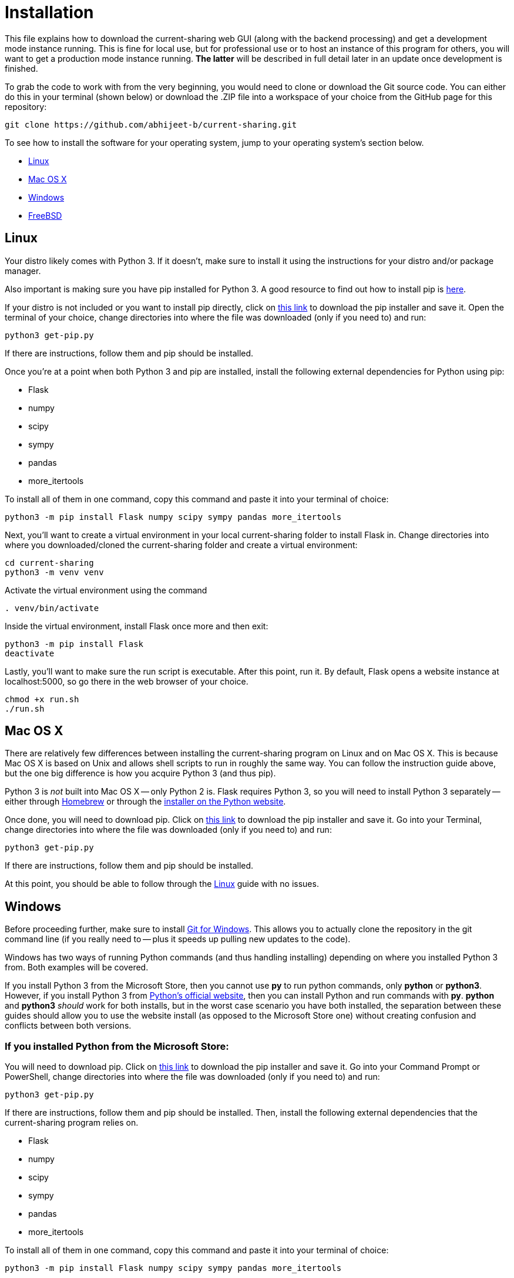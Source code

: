 :tilde: ~
= Installation

This file explains how to download the current-sharing web GUI (along with the backend processing) and get a development mode instance running. This is fine for local use, but for professional use or to host an instance of this program for others, you will want to get a production mode instance running. *The latter* will be described in full detail later in an update once development is finished.

To grab the code to work with from the very beginning, you would need to clone or download the Git source code. You can either do this in your terminal (shown below) or download the .ZIP file into a workspace of your choice from the GitHub page for this repository: 

....
git clone https://github.com/abhijeet-b/current-sharing.git
....

To see how to install the software for your operating system, jump to your operating system's section below. 



* <<Linux,Linux>>
* <<Mac,Mac OS X>>
* <<Windows,Windows>>
* <<FreeBSD,FreeBSD>>

== Linux [[linux]]

Your distro likely comes with Python 3. If it doesn't, make sure to install it using the instructions for your distro and/or package manager.

Also important is making sure you have pip installed for Python 3. A good resource to find out how to install pip is https://packaging.python.org/en/latest/guides/installing-using-linux-tools/#installing-pip-setuptools-wheel-with-linux-package-managers[here].

If your distro is not included or you want to install pip directly, click on https://bootstrap.pypa.io/get-pip.py[this link] to download the pip installer and save it. Open the terminal of your choice, change directories into where the file was downloaded (only if you need to) and run: 

[source,shell]
....
python3 get-pip.py 
....

If there are instructions, follow them and pip should be installed. 

Once you're at a point when both Python 3 and pip are installed, install the following external dependencies for Python using pip:

* Flask
* numpy
* scipy
* sympy
* pandas
* more_itertools

To install all of them in one command, copy this command and paste it into your terminal of choice:

[source,shell]
....
python3 -m pip install Flask numpy scipy sympy pandas more_itertools
....

Next, you'll want to create a virtual environment in your local current-sharing folder to install Flask in. Change directories into where you downloaded/cloned the current-sharing folder and create a virtual environment: 

[source,shell]
....
cd current-sharing
python3 -m venv venv
....

Activate the virtual environment using the command 

[source,shell]
....
. venv/bin/activate
....

Inside the virtual environment, install Flask once more and then exit: 

[source,shell]
....
python3 -m pip install Flask
deactivate
....

Lastly, you'll want to make sure the run script is executable. After this point, run it. By default, Flask opens a website instance at localhost:5000, so go there in the web browser of your choice.

[source.shell]
....
chmod +x run.sh
./run.sh
....


== Mac OS X [[Mac]]

There are relatively few differences between installing the current-sharing program on Linux and on Mac OS X. This is because Mac OS X is based on Unix and allows shell scripts to run in roughly the same way. You can follow the instruction guide above, but the one big difference is how you acquire Python 3 (and thus pip). 

Python 3 is _not_ built into Mac OS X -- only Python 2 is. Flask requires Python 3, so you will need to install Python 3 separately -- either through https://brew.sh/[Homebrew] or through the https://www.python.org/downloads/macos/[installer on the Python website]. 

Once done, you will need to download pip. Click on https://bootstrap.pypa.io/get-pip.py[this link] to download the pip installer and save it. Go into your Terminal, change directories into where the file was downloaded (only if you need to) and run: 

[source,shell]
....
python3 get-pip.py 
....

If there are instructions, follow them and pip should be installed.

At this point, you should be able to follow through the <<Linux,Linux>> guide with no issues.


== Windows [[Windows]]

Before proceeding further, make sure to install https://git-scm.com/download/win[Git for Windows]. This allows you to actually clone the repository in the git command line (if you really need to -- plus it speeds up pulling new updates to the code).

Windows has two ways of running Python commands (and thus handling installing) depending on where you installed Python 3 from. Both examples will be covered. 

If you install Python 3 from the Microsoft Store, then you cannot use *py* to run python commands, only *python* or *python3*. However, if you install Python 3 from https://www.python.org/downloads/windows/[Python's official website], then you can install Python and run commands with *py*. *python* and *python3* _should_ work for both installs, but in the worst case scenario you have both installed, the separation between these guides should allow you to use the website install (as opposed to the Microsoft Store one) without creating confusion and conflicts between both versions. 

=== If you installed Python from the Microsoft Store:

You will need to download pip. Click on https://bootstrap.pypa.io/get-pip.py[this link] to download the pip installer and save it. Go into your Command Prompt or PowerShell, change directories into where the file was downloaded (only if you need to) and run: 

[source,shell]
....
python3 get-pip.py 
....

If there are instructions, follow them and pip should be installed. Then, install the following external dependencies that the current-sharing program relies on. 

* Flask
* numpy
* scipy
* sympy
* pandas
* more_itertools

To install all of them in one command, copy this command and paste it into your terminal of choice:

[source,shell]
....
python3 -m pip install Flask numpy scipy sympy pandas more_itertools
....

Next, you'll want to create a virtual environment in your local current-sharing folder to install Flask in. Change directories into where you downloaded/cloned the current-sharing folder and create a virtual environment: 

[source,shell]
....
cd current-sharing
python3 -m venv venv
....

Activate the virtual environment using the command 

[source,shell]
....
. venv/Scripts/activate
....

Inside the virtual environment, install Flask once more and then exit: 

[source,shell]
....
python3 -m pip install Flask
deactivate
....

Lastly, run the shell script 'run-mst.bat'. It should be executable straight out of the gate, so you can either double click on it in File Explorer (where the current-sharing folder is located) or launch it in your shell as such:

[source.shell]
....
.\run-mst.bat
....

=== If you installed Python from Python's official website: 

You will need to download pip. Click on https://bootstrap.pypa.io/get-pip.py[this link] to download the pip installer and save it. Go into your Command Prompt or PowerShell, change directories into where the file was downloaded (only if you need to) and run: 

[source,shell]
....
py get-pip.py 
....

If there are instructions, follow them and pip should be installed. Then, install the following external dependencies that the current-sharing program relies on. 

* Flask
* numpy
* scipy
* sympy
* pandas
* more_itertools

To install all of them in one command, copy this command and paste it into your terminal of choice:

[source,shell]
....
py -m pip install Flask numpy scipy sympy pandas more_itertools
....

Next, you'll want to create a virtual environment in your local current-sharing folder to install Flask in. Change directories into where you downloaded/cloned the current-sharing folder and create a virtual environment: 

[source,shell]
....
cd current-sharing
py -m venv venv
....

Activate the virtual environment using the command 

[source,shell]
....
. venv/Scripts/activate
....

Inside the virtual environment, install Flask once more and then exit: 

[source,shell]
....
py -m pip install Flask
deactivate
....

Lastly, run the shell script 'run.bat'. It should be executable straight out of the gate, so you can either double click on it in File Explorer (where the current-sharing folder is located) or launch it in your shell as such:

[source.shell]
....
.\run.bat
....

== FreeBSD[[FreeBSD]]
I *WILL* FINISH THIS